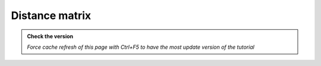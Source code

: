Distance matrix
---------------------------

.. admonition:: Check the version

   *Force cache refresh of this page with Ctrl+F5 to have the most update version of the tutorial*


.. raw:: html

    <iframe src="https://docs.google.com/document/d/e/2PACX-1vSsOkUxzSx5MQQV7Fr7HrIs6yZCMT4uS_7cEbTQ4JZhrbnyJoTrULHlKpfCl_f39g/pub?embedded=true" frameborder=0 width="900" height="3000" allowfullscreen="true"  mozallowfullscreen="true" webkitallowfullscreen="true"></iframe>